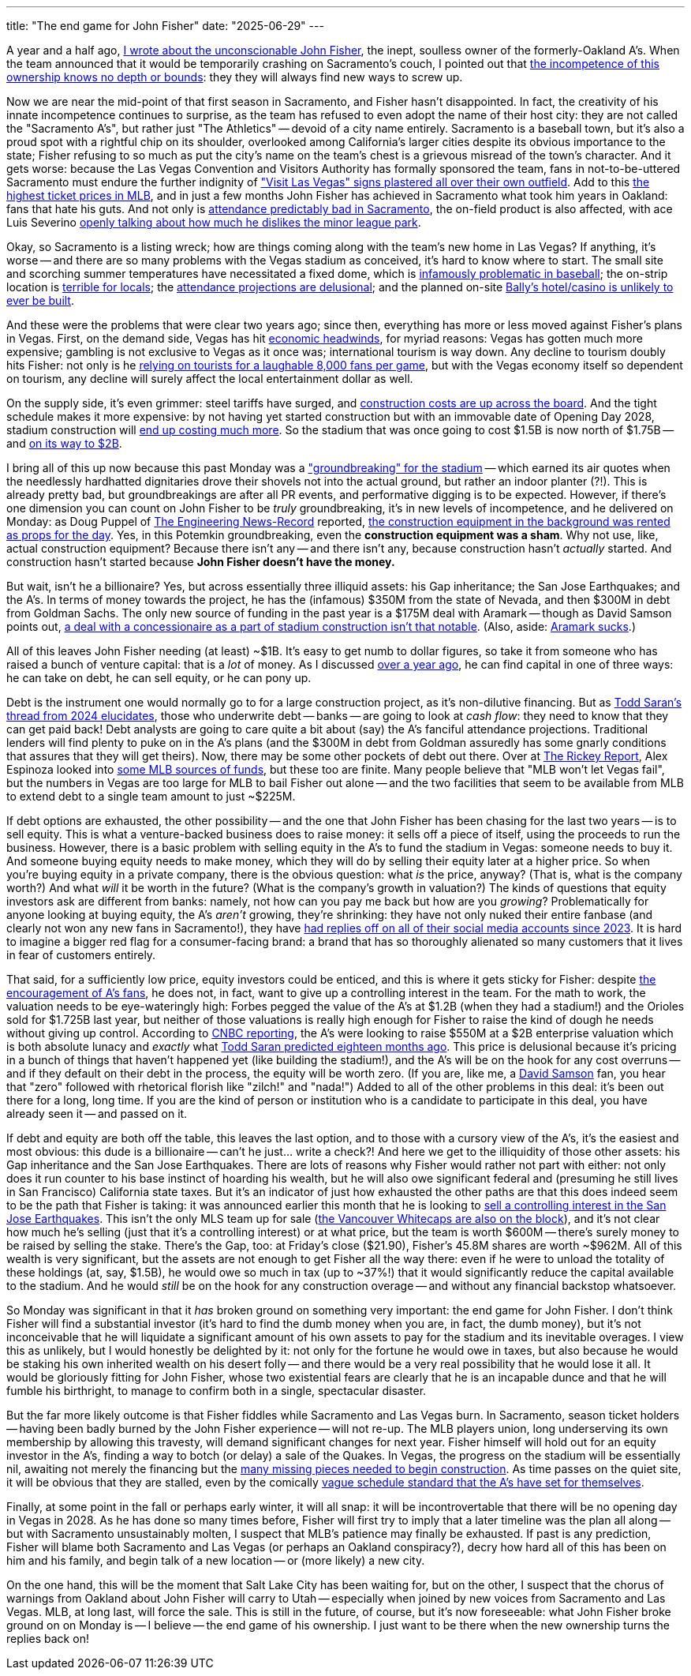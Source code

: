 ---
title: "The end game for John Fisher"
date: "2025-06-29"
---

A year and a half ago, 
https://bcantrill.dtrace.org/2023/11/18/is-it-worse-for-john-fisher/[I wrote about the unconscionable John Fisher],
the inept, soulless owner of the formerly-Oakland A's.
When the
team announced that it would be temporarily crashing 
on Sacramento's couch, I pointed out that 
https://x.com/bcantrill/status/1777097174846988376[the incompetence of this ownership knows no depth or bounds]:  they
they
will always find new ways to screw up.

Now we are near the mid-point of that first season in Sacramento, and Fisher hasn't disappointed.
In fact, the creativity of his innate incompetence continues to surprise, as the team has refused to even
adopt the name of their host city:  they
are not called the "Sacramento A's", but rather just "The Athletics" -- devoid of
a city name entirely.
Sacramento is a baseball town, but it's also a proud spot with a rightful
chip on its shoulder, overlooked among California's larger cities despite its
obvious importance to the state;
Fisher refusing to so much as put the city's name on the team's chest is a grievous misread of the town's character.
And it gets worse:
because the Las Vegas Convention and Visitors Authority has formally sponsored 
the team, fans in not-to-be-uttered Sacramento must endure the further indignity of 
https://www.nytimes.com/athletic/6386761/2025/05/28/sacramento-athletics-majors-minors-ballpark/["Visit Las Vegas" signs plastered all over their own outfield].
Add to this 
https://sports.yahoo.com/article/mlb-teams-highest-lowest-median-220939712.html[the highest ticket prices in MLB], and in just a few months
John Fisher has achieved in Sacramento what took him years in Oakland:  fans that hate his guts.
And not only is
https://www.sfgate.com/athletics/article/halfway-as-first-sacramento-year-business-impact-20390004.php[attendance predictably bad in Sacramento],
the on-field product is also affected,
with ace Luis Severino
https://www.si.com/mlb/athletics/news/a-s-luis-severino-reiterates-that-he-doesn-t-like-pitching-west-sacramento[openly talking about how much he dislikes the minor league park].

Okay, so Sacramento is a listing wreck; how are things coming along with the team's new home in Las Vegas?
If anything, it's worse -- and
there are so many problems with the Vegas stadium as conceived, it's hard to know where to start.
The small site and scorching summer temperatures have necessitated 
a fixed dome, which is
https://www.youtube.com/watch?v=Bl8YkP3q91s[infamously problematic in baseball];
the on-strip location is 
https://www.youtube.com/watch?v=Fybhff7cfgE[terrible for locals];
the https://www.youtube.com/watch?v=QiYyq_tDVGc[attendance projections are delusional];
and the planned on-site https://www.casinoreports.com/ballys-resort-vegas-baseball-stadium-unlikely/[Bally's hotel/casino is unlikely to ever be built].

And these were the problems that were clear two years ago; since then, everything has more or less moved against Fisher's plans in Vegas.
First, on the demand side, Vegas has hit
https://www.8newsnow.com/news/local-news/las-vegas-strip/las-vegas-tourism-in-decline-as-visitor-count-plunges-again/[economic headwinds], for
myriad reasons:
Vegas has gotten much more expensive; gambling is not exclusive to Vegas as it once was; 
international tourism is way down.
Any decline to tourism doubly hits Fisher:  not only is he
https://www.youtube.com/watch?v=lyqj9-kmPNc[relying on tourists for a laughable 8,000 fans per game], but 
with
the Vegas economy itself so dependent on tourism, any decline will surely affect the local entertainment dollar as well.

On the supply side, it's even grimmer:
steel tariffs have surged, and 
https://www.constructiondive.com/news/construction-costs-jump-tariff-iron-steel-aluminum/750735/[construction costs are up across the board].
And the tight schedule makes it more expensive:  by not having yet started construction but with an immovable date of Opening Day 2028,
stadium construction will
https://www.youtube.com/watch?v=1mLFI2UbbJE[end up costing much more].
So the stadium that was once going to cost $1.5B is now north of $1.75B -- and 
https://www.reviewjournal.com/sports/athletics/cost-of-as-las-vegas-stadium-could-grow-to-2b-owner-fisher-says-3390257/[on its way to $2B].

I bring all of this up now because
this past Monday was a
https://www.youtube.com/watch?v=pNqjfgYI-6U#t=2m58s["groundbreaking" for the stadium] -- which
earned its air quotes when the needlessly hardhatted dignitaries drove their shovels not into the actual ground, but rather 
an indoor planter (?!).
This is already pretty bad, but groundbreakings are after all PR events, and performative digging
is to be expected.  However, if there's one dimension you can count on John Fisher to be _truly_ groundbreaking, it's in new levels 
of incompetence, and he delivered on Monday:
as Doug Puppel of
https://www.enr.com/[The Engineering News-Record] reported,
https://x.com/dougpuppel/status/1937266091098771754[the construction equipment in the background was rented as props for the day].
Yes, in this Potemkin groundbreaking, even the *construction equipment was a sham*.
Why not use, like, actual construction equipment?  
Because there isn't any -- and there isn't any, because construction hasn't _actually_ started.  And construction hasn't started because
*John Fisher doesn't have the money.*  

But wait, isn't he a billionaire?  Yes, but across essentially three illiquid assets:  his Gap inheritance; 
the San Jose Earthquakes; and the A's.  
In terms of money towards the project, 
he has the (infamous) $350M from the state of Nevada, and then $300M in debt from Goldman Sachs.
The only new source of funding in the past year is a
$175M deal with Aramark -- though as David Samson points out,
https://www.youtube.com/watch?v=UCdTsj9qcEo[a deal with a concessionaire as a part of stadium construction isn't that notable].
(Also, aside:
https://www.reddit.com/r/KitchenConfidential/comments/ysq32c/why_i_hate_aramark/[Aramark sucks].)

All of this leaves John Fisher needing (at least) ~$1B.  It's easy to get numb to dollar figures, so take it from someone who has raised a bunch
of venture capital:  that is a _lot_ of money.
As I discussed 
https://x.com/bcantrill/status/1794890043359982046[over a year ago],
he can find capital in one of three ways:
he can take on debt, he can sell equity, or he can pony up.

Debt is the instrument one would normally go to for a large construction project, as it's
non-dilutive financing.  But as
https://x.com/tmsaran/status/1741954301004804155[Todd Saran's thread from 2024 elucidates], 
those who underwrite debt -- banks -- are going to look at
_cash flow_:  they need to know that they can get paid back!
Debt analysts are going to care quite a bit about (say) the A's fanciful attendance projections.
Traditional lenders will find plenty to puke on in the A's plans (and the $300M in debt from Goldman
assuredly has some gnarly conditions that assures that they will get theirs).
Now, there may be some other pockets of debt out there.
Over at 
https://www.youtube.com/@RickeyBlog[The Rickey Report], Alex Espinoza looked into 
https://www.youtube.com/watch?v=sRJfMRpnmjY&t=545s[some MLB sources of funds], but these too
are finite.  Many people believe that "MLB won't let Vegas fail", but the numbers in
Vegas are too
large for MLB to bail Fisher out alone -- and the two facilities
that seem to be available from MLB to extend debt to a single team amount to just ~$225M.

If debt options are exhausted, the other possibility -- and the one that John Fisher has been
chasing for the last two years -- is to sell equity.  This is what a venture-backed business
does to raise money:  it sells off a piece of itself, using the proceeds to run the business.
However, there is a basic problem with selling equity in the A's to fund the stadium in Vegas:
someone needs to buy it.
And someone buying equity needs to make money, which they
will do by selling their equity later at a higher price.
So when you're buying equity in a private company, there is the obvious question:  what _is_ the
price, anyway?  (That is, what is the company worth?)  And what _will_ it be worth in the future?  (What is
the company's growth in valuation?)  The kinds of questions that equity investors ask are different from banks:
namely, not how can you pay me back but how are you _growing_?
Problematically for anyone looking at buying equity, the A's _aren't_ growing, they're shrinking: they have not only nuked their entire
fanbase (and clearly not won any new fans in Sacramento!), they have 
https://www.si.com/mlb/athletics/column/as-turning-off-fans-replies[had replies off on all of their social media accounts since 2023].
It is hard to imagine a bigger red flag for a consumer-facing brand:  a brand that has so thoroughly alienated so many customers that it
lives in fear of customers entirely.

That said,
for a sufficiently low price, equity investors could be enticed,
and this is where it gets sticky for Fisher:  despite 
https://www.youtube.com/watch?v=cb6psaZDo7o[the encouragement of A's fans],
he does not, in fact, want
to give up a controlling interest in the team.  
For the math to work, the valuation needs to be eye-wateringly high: Forbes pegged the value of the A's
at $1.2B (when they had a stadium!) and the Orioles sold for $1.725B last year, but neither of those valuations
is really high enough
for Fisher to raise the kind of dough he needs without giving up control.
According to
https://www.cnbc.com/2025/03/17/as-valued-at-2-billion-in-sale-of-new-shares.html[CNBC reporting],
the A's were looking to raise $550M at a $2B enterprise valuation
which is both absolute lunacy and _exactly_ what
https://x.com/tmsaran/status/1741954314237808948[Todd Saran predicted eighteen months ago].
This price is delusional 
because it's pricing in a bunch of things that haven't happened yet
(like building the stadium!), and the A's will be on the hook for any cost overruns -- and if they
default on their debt in the process, the equity will be worth zero.  (If you are, like me, a 
https://www.youtube.com/watch?v=l_NvOZRXGiU[David Samson]
fan, you hear that "zero" followed with rhetorical florish like "zilch!" and "nada!")
Added to all of
the other problems in this deal:  it's been out there for a long, long time.  If you are 
the kind of person or institution who is a candidate to participate in this deal, you have already
seen it -- and passed on it.

If debt and equity are both off the table,
this leaves the last option, and to those with a cursory view of the A's, it's the easiest
and most obvious:  this dude is a billionaire -- can't he just... write a check?!
And here we get to the illiquidity of those other assets:  his Gap inheritance and
the San Jose Earthquakes.
There are lots of reasons why Fisher would rather not part with either:  not
only does it run counter to his base instinct of hoarding his wealth,
but he will also owe significant federal and (presuming he still lives in San Francisco)
California state taxes.
But it's an indicator of just how exhausted the other paths are that this does indeed seem to be the path that Fisher is taking:
it was announced earlier this month that he is looking to 
https://www.reuters.com/sports/soccer/controlling-share-san-jose-earthquakes-up-sale-2025-06-18/[sell a controlling interest in the San Jose Earthquakes].
This isn't the only MLS team up for sale 
(https://www.whitecapsfc.com/news/ownership-statement[the Vancouver Whitecaps are also on the block]),
and it's not clear how much he's selling (just that it's a controlling interest) or at what price,
but the team is worth $600M -- there's surely money to be raised by selling the stake.
There's the Gap, too:  at Friday's close ($21.90), Fisher's 45.8M shares are worth ~$962M.
All of this wealth is very significant, but the assets are not enough to get Fisher all the way there:
even if he were to unload the totality of these holdings (at, say, $1.5B),
he would owe so much in tax (up to ~37%!) that it would significantly reduce the capital available to the stadium.
And he would _still_ be on the hook for any construction overage -- and without any financial backstop whatsoever.

So Monday was significant in that it _has_ broken ground on something very important:  the end game for John Fisher.
I don't think Fisher will find a substantial investor (it's hard to find the dumb money when
you are, in fact, the dumb money), but it's not inconceivable that he will liquidate a significant amount of his own assets to pay for the stadium
and its inevitable overages.
I view this as unlikely, but I would honestly be delighted by it:  not only for the fortune he would owe in taxes, but also because he would be 
staking his own inherited wealth on his desert folly -- and there would be a very real possibility that he would lose it all.
It would be gloriously fitting for John Fisher, whose two existential fears are clearly that he is an incapable dunce and that he will
fumble his birthright, to manage to confirm both in a single, spectacular disaster.

But the far more likely outcome is that Fisher fiddles while Sacramento and Las Vegas burn.
In Sacramento,
season ticket holders -- having been badly burned by the John Fisher experience -- will not re-up.
The MLB players union, long underserving its own membership by allowing this travesty, will demand significant changes for next year.
Fisher himself will hold out for an equity investor in the A's, finding a way to botch (or delay) a sale of the Quakes.
In Vegas, the progress on the stadium will be essentially nil, awaiting not merely the financing
but the
https://x.com/tmsaran/status/1938008329026212219[many missing pieces needed to begin construction].
As time passes on the quiet site,
it will be obvious that they are stalled, even
by the comically 
https://bsky.app/profile/jenramose.online/post/3lsd32am65227[vague schedule standard that the A's have set for themselves].

Finally, at some point in the fall or perhaps early winter, it will all snap:  it will be incontrovertable that there will be
no opening day in Vegas in 2028.  As he has done so many times before, Fisher will first try to imply that a later timeline
was the plan all along -- but with Sacramento unsustainably molten, I suspect that MLB's patience may finally be exhausted.
If past is any prediction, Fisher will blame both Sacramento and Las Vegas (or perhaps an Oakland conspiracy?), decry how hard all of this
has been on him and his family, and begin talk of a new location -- or (more likely) a new city.

On the one hand, this will be the moment that Salt Lake City has been waiting for, but on the other, I suspect that the chorus of warnings from Oakland
about John Fisher will carry to Utah -- especially when joined by new voices from Sacramento and Las Vegas.
MLB, at long last, will force the sale.
This is still in the future, of course, but it's now foreseeable:  what John Fisher broke ground on on Monday is -- I believe -- the end game
of his ownership.
I just want to be there when the new ownership turns the replies back on!


